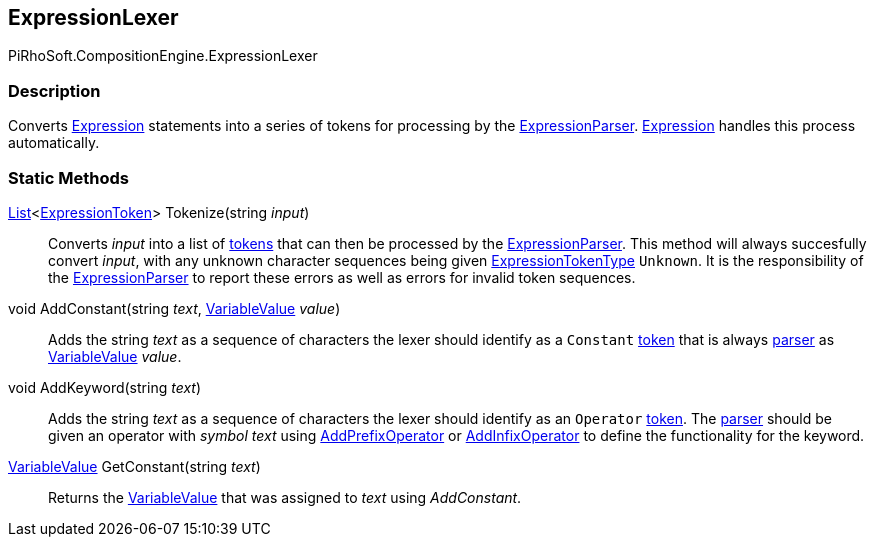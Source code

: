 [#reference/expression-lexer]

## ExpressionLexer

PiRhoSoft.CompositionEngine.ExpressionLexer

### Description

Converts <<reference/expression.html,Expression>> statements into a series of tokens for processing by the <<reference/expression-parser.html,ExpressionParser>>. <<reference/expression.html,Expression>> handles this process automatically.

### Static Methods

https://docs.microsoft.com/en-us/dotnet/api/System.Collections.Generic.List-1[List^]<<<reference/expression-token.html,ExpressionToken>>> Tokenize(string _input_)::

Converts _input_ into a list of <<reference/expression-token.html,tokens>> that can then be processed by the <<reference/expression-parser.html,ExpressionParser>>. This method will always succesfully convert _input_, with any unknown character sequences being given <<reference/expression-token-type.html,ExpressionTokenType>> `Unknown`. It is the responsibility of the <<reference/expression-parser.html,ExpressionParser>> to report these errors as well as errors for invalid token sequences.

void AddConstant(string _text_, <<reference/variable-value.html,VariableValue>> _value_)::

Adds the string _text_ as a sequence of characters the lexer should identify as a `Constant` <<reference/expression-token.html,token>> that is always <<reference/expression-parser.html,parser>> as <<reference/variable-value.html,VariableValue>> _value_.

void AddKeyword(string _text_)::

Adds the string _text_ as a sequence of characters the lexer should identify as an `Operator` <<reference/expression-token.html,token>>. The <<reference/expression-parser.html,parser>> should be given an operator with _symbol_ _text_ using <<reference/expression-parser.html,AddPrefixOperator>> or <<reference/expression-parser.html,AddInfixOperator>> to define the functionality for the keyword.

<<reference/variable-value.html,VariableValue>> GetConstant(string _text_)::

Returns the <<reference/variable-value.html,VariableValue>> that was assigned to _text_ using _AddConstant_.